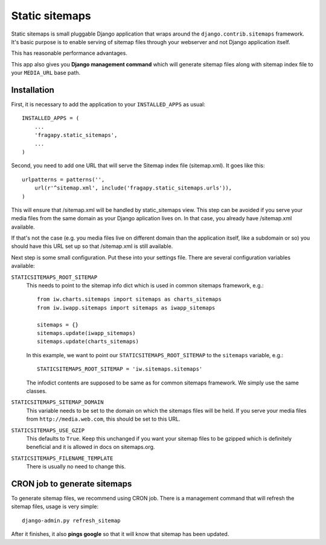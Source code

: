 .. _static_sitemaps:

===============
Static sitemaps
===============

Static sitemaps is small pluggable Django application that wraps around the
``django.contrib.sitemaps`` framework. It's basic purpose is to enable
serving of sitemap files through your webserver and not Django application itself.

This has reasonable performance advantages. 

This app also gives you **Django management command** which will generate
sitemap files along with sitemap index file to your ``MEDIA_URL`` base path.

Installation
==============

First, it is necessary to add the application to your ``INSTALLED_APPS`` as 
usual::

    INSTALLED_APPS = (
        ...
        'fragapy.static_sitemaps',
        ...
    )

Second, you need to add one URL that will serve the Sitemap index file (sitemap.xml).
It goes like this::

    urlpatterns = patterns('',
        url(r'^sitemap.xml', include('fragapy.static_sitemaps.urls')),
    )
    
This will ensure that /sitemap.xml will be handled by static_sitemaps view. This
step can be avoided if you serve your media files from the same domain as your 
Django aplication lives on. In that case, you already have /sitemap.xml available.

If that's not the case (e.g. you media files live on different domain than the
application itself, like a subdomain or so) you should have this URL set up
so that /sitemap.xml is still available.

Next step is some small configuration. Put these into your settings file. There
are several configuration variables available:

``STATICSITEMAPS_ROOT_SITEMAP``
    This needs to point to the sitemap info dict which is used in common sitemaps
    framework, e.g.::
    
        from iw.charts.sitemaps import sitemaps as charts_sitemaps
        from iw.iwapp.sitemaps import sitemaps as iwapp_sitemaps

        sitemaps = {}
        sitemaps.update(iwapp_sitemaps)
        sitemaps.update(charts_sitemaps)
        
    In this example, we want to point our ``STATICSITEMAPS_ROOT_SITEMAP`` to
    the ``sitemaps`` variable, e.g.::
    
        STATICSITEMAPS_ROOT_SITEMAP = 'iw.sitemaps.sitemaps'
        
    The infodict contents are supposed to be same as for common sitemaps framework.
    We simply use the same classes.

``STATICSITEMAPS_SITEMAP_DOMAIN``
    This variable needs to be set to the domain on which the sitemaps files
    will be held. If you serve your media files from ``http://media.web.com``,
    this should be set to this URL.

``STATICSITEMAPS_USE_GZIP``
    This defaults to ``True``. Keep this unchanged if you want your sitemap
    files to be gzipped which is definitely beneficial and it is allowed
    in docs on sitemaps.org.
    
``STATICSITEMAPS_FILENAME_TEMPLATE``
    There is usually no need to change this.
    
    
CRON job to generate sitemaps
=============================

To generate sitemap files, we recommend using CRON job. There is a management
command that will refresh the sitemap files, usage is very simple::

    django-admin.py refresh_sitemap
    
After it finishes, it also **pings google** so that it will know that sitemap
has been updated.
